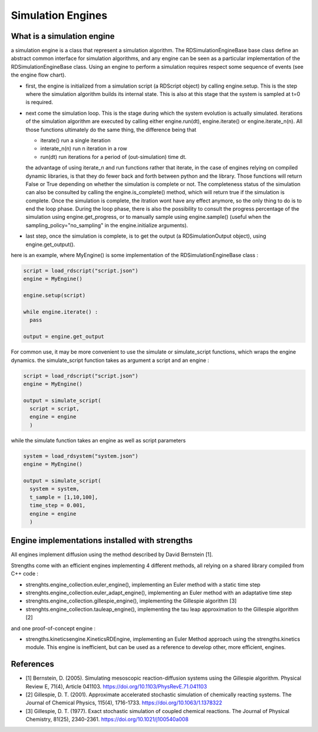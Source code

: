 Simulation Engines
==================

What is a simulation engine
---------------------------

a simulation engine is a class that represent a simulation algorithm.
The RDSimulationEngineBase base class define an abstract common interface for simulation algorithms,
and any engine can be seen as a particular implementation of the RDSimulationEngineBase class.
Using an engine to perform a simulation requires respect some sequence of events (see the engine flow chart).

.. image:: engine_chart.png
  :align: center

* first, the engine is initialized from a simulation script (a RDScript object) by calling engine.setup. This is the step where the simulation algorithm builds its internal state.
  This is also at this stage that the system is sampled at t=0 is required.
* next come the simulation loop. This is the stage during which the system evolution is actually simulated.
  iterations of the simulation algorithm are executed by calling either engine.run(dt), engine.iterate() or engine.iterate_n(n).
  All those functions ultimately do the same thing, the difference being that

  * iterate() run a single iteration
  * interate_n(n) run n iteration in a row
  * run(dt) run iterations for a period of (out-simulation) time dt.

  the advantage of using iterate_n and run functions
  rather that iterate, in the case of engines relying on compiled dynamic libraries, is that they do fewer back and forth between python and the library.
  Those functions will return False or True depending on whether the simulation is complete or not. The completeness status of the simulation can also
  be consulted by calling the engine.is_complete() method, which will return true if the simulation is complete.
  Once the simulation is complete, the itration wont have any effect anymore, so the only thing to do is to end the loop phase.
  During the loop phase, there is also the possibility to consult the progress percentage of the simulation using engine.get_progress,
  or to manually sample using engine.sample() (useful when the sampling_policy="no_sampling" in the engine.initialize arguments).
* last step, once the simulation is complete, is to get the output (a RDSimulationOutput object), using engine.get_output().

here is an example, where MyEngine() is some implementation of the RDSimulationEngineBase class :

.. code:: python

  script = load_rdscript("script.json")
  engine = MyEngine()

  engine.setup(script)

  while engine.iterate() :
    pass

  output = engine.get_output

For common use, it may be more convenient to use the simulate or simulate_script functions, which wraps the engine dynamics.
the simulate_script function takes as argument a script and an engine :

.. code:: python

  script = load_rdscript("script.json")
  engine = MyEngine()

  output = simulate_script(
    script = script,
    engine = engine
    )

while the simulate function takes an engine as well as script parameters

.. code:: python

  system = load_rdsystem("system.json")
  engine = MyEngine()

  output = simulate_script(
    system = system,
    t_sample = [1,10,100],
    time_step = 0.001,
    engine = engine
    )

Engine implementations installed with strengths
-----------------------------------------------

All engines implement diffusion using the method described by David Bernstein [1].

Strengths come with an efficient engines implementing 4 different methods,
all relying on a shared library compiled from C++ code :

* strenghts.engine_collection.euler_engine(), implementing an Euler method with a static time step
* strenghts.engine_collection.euler_adapt_engine(), implementing an Euler method with an adaptative time step
* strenghts.engine_collection.gillespie_engine(), implementing the Gillespie algorithm [3]
* strenghts.engine_collection.tauleap_engine(), implementing the tau leap approximation to the Gillespie algorithm [2]

and one proof-of-concept engine :

* strengths.kineticsengine.KineticsRDEngine, implementing an Euler Method approach using the strengths.kinetics module.
  This engine is inefficient, but can be used as a reference to develop other, more efficient, engines.

References
----------

* [1] Bernstein, D. (2005). Simulating mesoscopic reaction-diffusion systems using the Gillespie algorithm. Physical Review E, 71(4), Article 041103. https://doi.org/10.1103/PhysRevE.71.041103
* [2] Gillespie, D. T. (2001). Approximate accelerated stochastic simulation of chemically reacting systems. The Journal of Chemical Physics, 115(4), 1716-1733. https://doi.org/10.1063/1.1378322
* [3] Gillespie, D. T. (1977). Exact stochastic simulation of coupled chemical reactions. The Journal of Physical Chemistry, 81(25), 2340-2361. https://doi.org/10.1021/j100540a008
